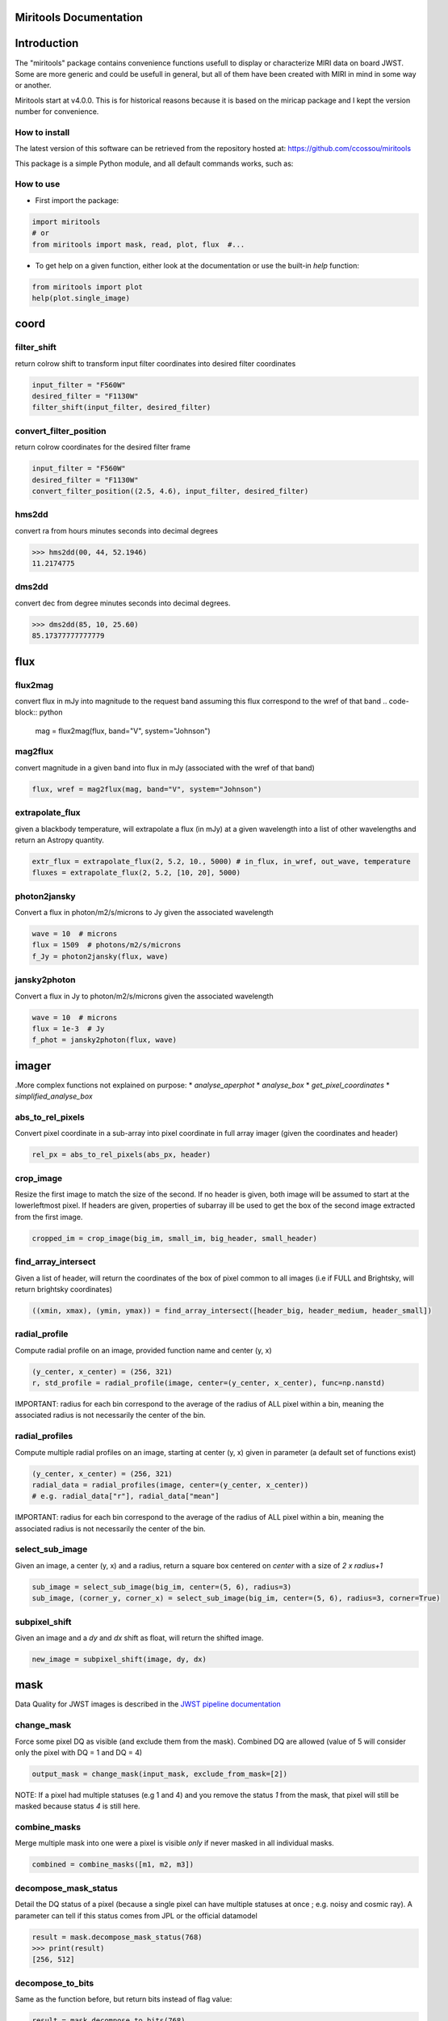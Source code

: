 Miritools Documentation
===========================

Introduction
=============
The "miritools" package contains convenience functions usefull to display or characterize MIRI data on board JWST. Some are more generic and could be usefull in general, but all of them have been created with MIRI in mind in some way or another.

Miritools start at v4.0.0. This is for historical reasons because it is based on the miricap package and I kept the version number for convenience.


How to install
------------------
The latest version of this software can be retrieved from the repository hosted at:
https://github.com/ccossou/miritools

This package is a simple Python module, and all default commands
works, such as:

..  code-block:: console
    pip install miritools

How to use
-----------------
* First import the package:

..  code-block:: python

    import miritools
    # or
    from miritools import mask, read, plot, flux  #...

* To get help on a given function, either look at the documentation or use the built-in *help* function:

..  code-block:: python

    from miritools import plot
    help(plot.single_image)


coord
===========
filter_shift
----------------

return colrow shift to transform input filter coordinates into desired filter coordinates

..  code-block:: python

    input_filter = "F560W"
    desired_filter = "F1130W"
    filter_shift(input_filter, desired_filter)


convert_filter_position
-----------------------

return colrow coordinates for the desired filter frame

..  code-block:: python

    input_filter = "F560W"
    desired_filter = "F1130W"
    convert_filter_position((2.5, 4.6), input_filter, desired_filter)

hms2dd
-----------------------
convert ra from hours minutes seconds into decimal degrees

..  code-block:: python

    >>> hms2dd(00, 44, 52.1946)
    11.2174775

dms2dd
-----------------------
convert dec from degree minutes seconds into decimal degrees.

..  code-block:: python

    >>> dms2dd(85, 10, 25.60)
    85.17377777777779

flux
=======
flux2mag
-----------------------
convert flux in mJy into magnitude to the request band assuming this flux correspond to the wref of that band
..  code-block:: python

    mag = flux2mag(flux, band="V", system="Johnson")


mag2flux
-----------------------
convert magnitude in a given band into flux in mJy (associated with the wref of that band)

..  code-block:: python

    flux, wref = mag2flux(mag, band="V", system="Johnson")

extrapolate_flux
-----------------------
given a blackbody temperature, will extrapolate a flux (in mJy) at a given wavelength into
a list of other wavelengths and return an Astropy quantity.

..  code-block:: python

    extr_flux = extrapolate_flux(2, 5.2, 10., 5000) # in_flux, in_wref, out_wave, temperature
    fluxes = extrapolate_flux(2, 5.2, [10, 20], 5000)


photon2jansky
-----------------------
Convert a flux in photon/m2/s/microns to Jy given the associated wavelength

..  code-block:: python

    wave = 10  # microns
    flux = 1509  # photons/m2/s/microns
    f_Jy = photon2jansky(flux, wave)

jansky2photon
-----------------------
Convert a flux in Jy to photon/m2/s/microns given the associated wavelength

..  code-block:: python

    wave = 10  # microns
    flux = 1e-3  # Jy
    f_phot = jansky2photon(flux, wave)


imager
==========
.More complex functions not explained on purpose:
* *analyse_aperphot*
* *analyse_box*
* *get_pixel_coordinates*
* *simplified_analyse_box*

abs_to_rel_pixels
-----------------------
Convert pixel coordinate in a sub-array into pixel coordinate in full array imager (given the coordinates and header)

..  code-block:: python

    rel_px = abs_to_rel_pixels(abs_px, header)


crop_image
-----------------------
Resize the first image to match the size of the second. If no header is given, both image will be assumed to start at the lowerleftmost pixel. If headers are given, properties of subarray ill be used to get the box of the second image extracted from the first image.

..  code-block:: python

    cropped_im = crop_image(big_im, small_im, big_header, small_header)


find_array_intersect
------------------------
Given a list of header, will return the coordinates of the box of pixel common to all images (i.e if FULL and Brightsky, will return brightsky coordinates)

..  code-block:: python

    ((xmin, xmax), (ymin, ymax)) = find_array_intersect([header_big, header_medium, header_small])

radial_profile
-----------------------
Compute radial profile on an image, provided function name and center (y, x)

..  code-block:: python

    (y_center, x_center) = (256, 321)
    r, std_profile = radial_profile(image, center=(y_center, x_center), func=np.nanstd)

IMPORTANT: radius for each bin correspond to the average of the radius of ALL pixel within a bin, meaning the associated radius is not necessarily the center of the bin.

radial_profiles
-----------------------
Compute multiple radial profiles on an image, starting at center (y, x) given in parameter (a default set of functions exist)

..  code-block:: python

    (y_center, x_center) = (256, 321)
    radial_data = radial_profiles(image, center=(y_center, x_center))
    # e.g. radial_data["r"], radial_data["mean"]


IMPORTANT: radius for each bin correspond to the average of the radius of ALL pixel within a bin, meaning the associated radius is not necessarily the center of the bin.

select_sub_image
-----------------------
Given an image, a center (y, x) and a radius, return a square box centered on *center* with a size of *2 x radius+1*

..  code-block:: python

    sub_image = select_sub_image(big_im, center=(5, 6), radius=3)
    sub_image, (corner_y, corner_x) = select_sub_image(big_im, center=(5, 6), radius=3, corner=True)


subpixel_shift
-----------------------
Given an image and a *dy* and *dx* shift as float, will return the shifted image.

..  code-block:: python

    new_image = subpixel_shift(image, dy, dx)

mask
=========
Data Quality for JWST images is described in the
`JWST pipeline documentation <https://jwst-pipeline.readthedocs.io/en/latest/jwst/references_general/references_general.html#data-quality-flags>`_

change_mask
-----------------------
Force some pixel DQ as visible (and exclude them from the mask). Combined DQ are allowed (value of 5 will consider only the pixel with DQ = 1 and DQ = 4)

..  code-block:: python

    output_mask = change_mask(input_mask, exclude_from_mask=[2])

NOTE: If a pixel had multiple statuses (e.g 1 and 4) and you remove the status *1* from the mask, that pixel will still be masked because status *4* is still here.

combine_masks
-----------------------
Merge multiple mask into one were a pixel is visible *only* if never masked in all individual masks.

..  code-block:: python

    combined = combine_masks([m1, m2, m3])


decompose_mask_status
--------------------------
Detail the DQ status of a pixel (because a single pixel can have multiple statuses at once ; e.g. noisy and cosmic ray). A parameter can tell if this status comes from JPL or the official datamodel

..  code-block:: python

    result = mask.decompose_mask_status(768)
    >>> print(result)
    [256, 512]

decompose_to_bits
-----------------------
Same as the function before, but return bits instead of flag value:

..  code-block:: python

    result = mask.decompose_to_bits(768)
    >>> print(result)
    [8, 9] # 2^8, 2^9

extract_flag_image
-----------------------
From a full DQ image, will extract only the image of a given flag or combination of flags. Compared to <<get_separated_dq_array>>, this also work with flag=5 (i.e pixels that are flagged with 1 and 4 at the same time).

..  code-block:: python

    single_flag = extract_flag_image(mask, 2)


[[get_separated_dq_array]]
get_separated_dq_array
--------------------------
From the original DQ array array(y, x) (that have all flags combined, i.e a  pixel with flag 1 and 4 will have the value 5), will return a cube of individual flag array array(y, x, 32)

..  code-block:: python

    result = mask.get_separated_dq_array(dq_mask)

    saturation_image = result[:, :, 1]  # because saturation flag: 2^1

[[mask_statistics]]
mask_statistic
-----------------------
Given a mask, will tell the different DQ status combination seen, and how many pixels are affected (a threshold can be defined to skip statuses with low number of pixels, by default < 3 pixels)

..  code-block:: python

    print(mask_statistic(mask, min_pix=20))

plot
=======
Compare dither pattern
---------------------------
Usefull to see where are the dither positions (in relative pixel by default, so (0,0) is no dither).

The subtlety lies in the arrow on the line (this is harder to do than it looks in Python), hence why there is a specific function for it.

For each observation in this example. a tuple of 2 lists (dx, dy) is provided

..  code-block:: python

    dithers = [
    ((0.1, 0.2, 0.3, 0.4), (0.1, -0.1, 0.1, -0.1)),
    ((0.2, 0.4, 0.1, 0.3), (-0.1, 0.1, -0.1, 0.1))
    ]

    labels = ["obs1", "obs2"]

    fig = miritools.plot.compare_dithers(dithers, labels=labels)


image:: compare_dithers.svg
.. image:: compare_dithers.svg

    Exemple of the *plot.compare_dithers()* function (not representative of the source code example, but gives a better idea of a real example).

histogram
-----------------------
Quickly display an histogram for an input dataset, using optimised number of bins

..  code-block:: python

    import miritools
    import numpy as np

    data = np.random.normal(size=10000)

    fig = miritools.plot.histogram(data, xlabel="Random gaussian")
    # fig2 = histogram(data, xlabel="My data", title="My title")

.Exemple of the *imager.plot.histogram()* function
image::histogram.svg[]

[[single_image]]
single_image
-----------------------
plot one image with ZScale

..  code-block:: python

    import miritools
    import numpy as np

    image = np.random.random(size=(50, 50))

    fig = miritools.plot.single_image(image, vlabel="Flux [mJy]", title="My plot")
    fig.savefig("single_image.svg")

.Optional parameter:
* *force_positive*: If True, will exclude negative values when computing the Zscale

.Exemple of the *imager.plot.single_image()* function
image::single_image.svg[]

[[MIRI_flag_images]]
MIRI_flag_images
-----------------------
Expect list (or one) filenames for a level 2 MIRI imager FITS file, will display the flag image for each file. (e.g. saturation is the flag DQ=2 ; Combined flags also work e.g. 7=4+2+1). The title can be constructed from a header keyword (using the title_keyword parameter), or be provided as a list (using the *titles* parameter, that expect one title per file)

..  code-block:: python

    fig = MIRI_flag_images(filenames, flag=2, title_keyword="NGROUPS")
    fig2 = MIRI_flag_images(filenames, flag=2, titles=["file1", "file2"])

.Exemple of the *imager.plot.MIRI_flag_images()* function
image::saturation_images.svg[]

[[MIRI_saturation_frame]]
MIRI_saturation_frame
-------------------------
Given one integration ramp image, return the frame number at which each pixel saturate (as an image).

Default is:

* figure is not saved to file but you can if you define the *filename* keyword
* frame_to_plot is the last one (for the left image used as a reference)
* sat_limit=62000 (at what point the pixel is considered saturated)

..  code-block:: python

    # Normal use
    fig = miritools.plot.MIRI_saturation_frame(ramp_image, filename="saturation.svg")

Mandatory parameters:

* ramp_image as a numpy 3D cube (frame, y, x). Only one integration is accepted, but a cube with an extra 4-th dimension of only one value (1, frame, y, x) will also work.

Optional:

* *frame_to_plot*: Frame used in reference image (left). By default it's the last one
* *sat_limit*: DN count at which the pixel is considered saturated. By default 62000
* *filename*: If given, will save the figure to a file.
+
NOTE: that you can do that later since the figure is returned by the function.

.Exemple of the *imager.plot.MIRI_saturation_frame()* function
image::saturation_analysis.svg[]

MIRI_ramp_flag
-----------------------
This function need a ramp image. The subtelty is that you can't use the _uncal format that doesn't have any flag information in it. You have to you the _ramp image that is not saved by default but you can save it manually by reprocessing your data through level 1 with the correct options.

..  code-block:: python

    filename = "jw0xxxx006001_03101_00001-seg000_mirimage_ramp.fits"
    miritools.plot.MIRI_ramp_flag(filename, flag=4)

.Exemple of the *plot.MIRI_ramp_flag()* function
image::MIRI_ramp_flag.svg[]

pixel_ramps
-----------------------
Will display all integrations from a pixel in a single level 1b exposure.

..  code-block:: python

    fig = miritools.plot.pixel_ramps(ramp_image=data, metadata=header, pixel=(639, 367),
                                filename="all_ramps.svg", substract_first=True)

.Exemple of the *plot.pixel_ramps()* function
image::pixel_ramps.svg[]

flag_identifier
-----------------------
Introduced in miritools v3.18.0

Will display all individual flag mask of a single exposure (rate or cal) to identify quickly which flag is causing one specific region to be masked.

Another plot is created, for convenience, with a little explanation for each of the individual flag so you don't have to look for it

..  code-block:: python

    filename = 'jw01052001001_02105_00001_mirimage_rate.fits'

    fig = miritools.plot.MIRI_flag_identifier(filename)
    plt.show()

.Exemple of the *plot.flag_identifier()* function
image::flag_identifier_1.png[]

.Exemple of the *plot.flag_identifier()* convenience plot
image::flag_identifier_2.png[]

read
=======

IMPORTANT: When reading multiple files, the filenames *must* be ordered from oldest to newest file. See <<list_ordered_files>>.

MIRI_ramps
-----------------------
Read multiple MIRI ramps

..  code-block:: python

    images, metadatas = read.MIRI_ramps(filenames)

MIRI_exposures
-----------------------
Read multiple MIRI datamodel exposures (_cal, or _rates) (given list of filenames)

..  code-block:: python

    time, images, metadatas = read.MIRI_exposures(filenames, exclude_from_mask=[4])

MIRI_rateints
-----------------------
Read multiple MIRI datamodel integrations (_rateints) (given list of filenames)

..  code-block:: python

    time, images, metadatas = read.MIRI_rateints(filenames, exclude_from_mask=[4])


MIRI_mask_statistics
-----------------------
Given a FITS filename, return the mask statistic of that file (see <<mask_statistics>>)

..  code-block:: python

    read.MIRI_mask_statistics(filename)


[[compare_headers]]
compare_headers
-----------------------
Read multiple FITS files and compare headers. In a first part, all keywords whose value is identical for all files are displayed. In a second part, all keywords with varying values are displayed as a nice table. Note that a list of excluded keywords from part II exist by default, and you can overwrite it

..  code-block:: python

    print(read.compare_headers(filenames))

    print(read.compare_headers(filenames, exclude_keywords=["DATE-OBS"]))

An example output::

    Common values:
        ACT_ID: 01
        APERNAME: MIRIM_FULL
        BITPIX: 8
        BKGDTARG: False
        CAL_VCS: RELEASE
        CAL_VER: 0.18.3
        CATEGORY: COM
        CCCSTATE: OPEN
        CRDS_CTX: jwst_0672.pmap
        CRDS_VER: 10.3.1
        CROWDFLD: False
        DATAMODE: 1
        DATAMODL: ImageModel
        DATAPROB: False
        DATE-OBS: 2021-03-12
        DETECTOR: MIRIMAGE
        DRPFRMS1: 0
        DRPFRMS3: 0
        DURATION: 13.875

    Unique values:
    Filename                                            BARTDELT       DVA_DEC        DVA_RA  ENG_QUAL      EXPOSURE    HELIDELT     JWST_DX    JWST_DY    JWST_DZ        JWST_X    JWST_Y    JWST_Z    PATT_NUM    SCTARATE       XOFFSET       YOFFSET
    ------------------------------------------------  ----------  ------------  ------------  ----------  ----------  ----------  ----------  ---------  ---------  ------------  --------  --------  ----------  ----------  ------------  ------------
    679/jw00679001001_02101_00001_mirimage_rate.fits     240.365  -7.02173e-07  -2.27691e-07  OK                   1     239.629  0.00715934  -0.156453  -0.169457  -1.51538e+06   -432472   -324870           1     0        -3.43471e-12  -4.06117e-11
    679/jw00679001001_02101_00002_mirimage_rate.fits     240.366  -7.02174e-07  -2.27691e-07  SUSPECT              2     239.63   0.00715934  -0.156453  -0.169457  -1.51538e+06   -432472   -324870           1     0        -3.43471e-12  -4.06117e-11
    679/jw00679001001_02101_00003_mirimage_rate.fits     240.367  -7.02149e-07  -2.27694e-07  OK                   3     239.631  0.00715984  -0.156448  -0.169453  -1.51537e+06   -432481   -324880           2     0         0.015057     -7.50022e-05

utils
==========
get_exp_time
-----------------------
For a FITS filename, return the start time of the exposure as a time object

..  code-block:: python

    time = get_exp_time(metadata)

[[mast_reorder]]
reorder_miri_input_folder
-----------------------------
(Introduced in v3.10.0)

Given an input folder (relative or absolute path), will search for all .fits file in it, assumed to be JWST MIRI outputs. Will then move them and organize them according to their PID and observation ID. This function is used in CAP104, 202, 501, 502 to ensure the input folder will have the expected structure, no matter how the data is retrieved.

A bash script is automatically created in the input folder *cancel_miri_reorder.sh* to allow you to revert the folder back to its previous state. This file is automatically overwritten by default. Use the option `overwrite=False` if you want the function to stop before moving anything, in case this script already exist.

If you want to test the function without moving anything, you can use the parameter `dryrun=True`.

..  code-block:: python

    import miritools

    miritools.utils.init_log()

    input_folder = "/local/home/ccossou/tmp/MAST_rehearsal_data"

    imlib.utils.reorder_miri_input_folder(input_folder, dryrun=True)
    # imlib.utils.reorder_miri_input_folder(input_folder)

list_files
-----------------------
Given a pattern (using glob) will retrieve a list of FITS filenames, return an error if no files are found (just a wrapper of glob that check if there are matches)

..  code-block:: python

    filenames = list_files("simulations/*_cal.fits")


[[list_ordered_files]]
list_ordered_files
-----------------------
Given a pattern (using glob) will retrieve a list of FITS filenames, then order them from oldest (first) to newest (last)

..  code-block:: python

    filenames = list_ordered_files("simulations/*_cal.fits")
    filenames = list_ordered_files("simulations/*.fits", jpl=True)

lambda_over_d_to_pixels
----------------------------
Compute λ/d in pixel (valid for JWST MIRI Imager) for the given wavelength in microns

..  code-block:: python

    size = lambda_over_d_to_pixels(10)

optimum_nbins
-----------------------
Given a dataset destined to be used in a histogram, will return the apropriated number of bins necessary to view the dataset (assuming you display between min and max of that dataset)

..  code-block:: python

    nbins = optimum_nbins(dataset)
    fig, ax = plt.subplots()
    ax.hist(dataset, bins=nbins, density=True, histtype="step")

timer
-----------------------
Decorator to time how long it takes for a function to run, then display it:

..  code-block:: python

    @miritools.utils.timer
    def my_func():
        continue

init_log
-----------------------
Init logging package. The example below show how to use the extra_config, but a simple call without argument should be enough in most cases:

..  code-block:: python

    extra_config = {"loggers":
            {

                "paramiko":
                {
                        "level": "WARNING",
                    },

                "matplotlib":
                {
                        "level": "WARNING",
                    },

                "astropy":
                {
                        "level": "WARNING",
                    },
            },}

    miritools.utils.init_log(log="miritools.log", stdout_loglevel="INFO", file_loglevel="DEBUG", extra_config=extra_config)




write
==========
write_fits
-----------------------
Function to write an image to a FITS file with or without a header

..  code-block:: python

    write.write_fits(image, "output.fits", header=header)
    write.write_fits(image, "output.fits.gz")

write_jwst_fits
-----------------------
Function to write an image to a FITS file and make it look like a JWST image (i.e header in extension 0 and data in extension 1 called SCI)

..  code-block:: python

    write.write_jwst_fits(image, "output.fits", header=header)
    write.write__jwst_fits(image, "output.fits.gz")

fits_thumbnail
-----------------------
retrieve data from extension 1 (by default) and write it with the same name as the fits file, with extension .jpg (with ZScale)

..  code-block:: python

    write.fits_thumbnail("output.fits")
    write.fits_thumbnail("output.fits", fits_extension=0, ext="png")
    write.fits_thumbnail("output.fits", fits_extension=0, ext="png")

write_thumbnail
-----------------------
write image to file, with ZScale applied

..  code-block:: python

    write.write_thumbnail(image, "output.jpg")

